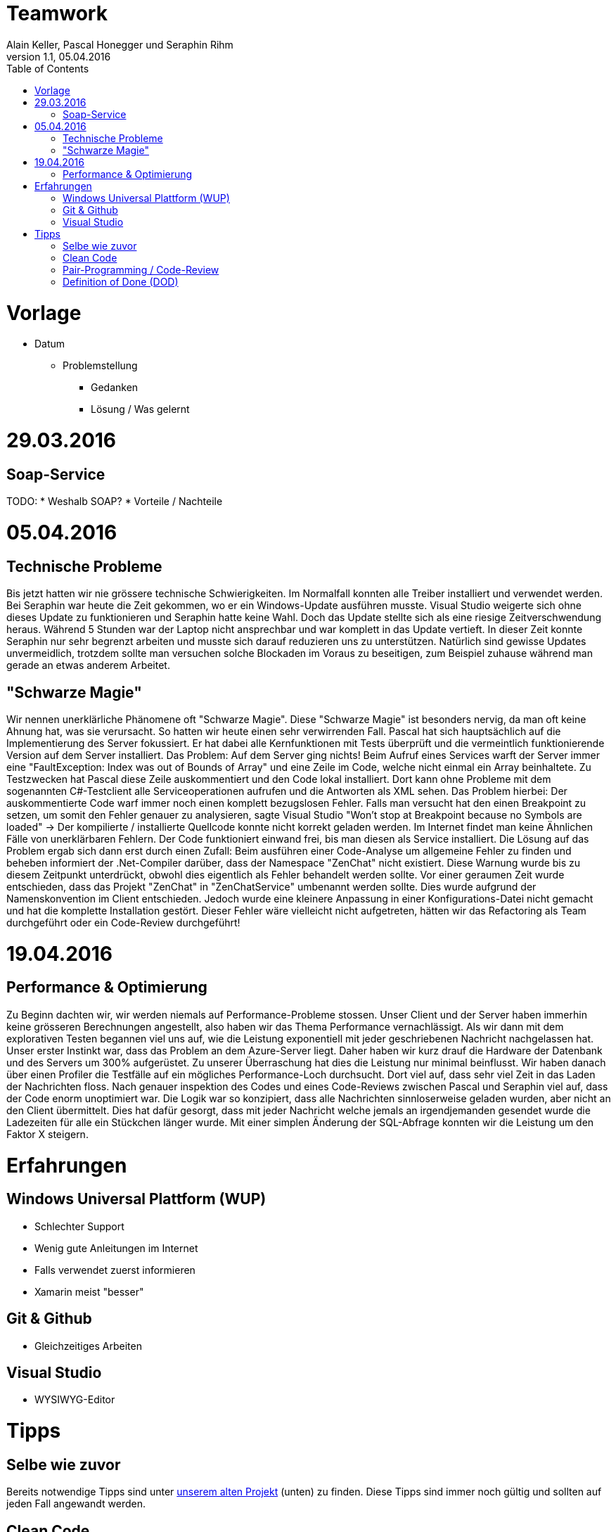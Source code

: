 Teamwork
========
Alain Keller, Pascal Honegger und Seraphin Rihm
Version 1.1, 05.04.2016
:toc:

= Vorlage
* Datum
** Problemstellung
*** Gedanken
*** Lösung / Was gelernt

= 29.03.2016
== Soap-Service
TODO: 
* Weshalb SOAP?
* Vorteile / Nachteile

= 05.04.2016
== Technische Probleme
Bis jetzt hatten wir nie grössere technische Schwierigkeiten. Im Normalfall konnten alle Treiber installiert und verwendet werden. Bei Seraphin war heute die Zeit gekommen, wo er ein Windows-Update ausführen musste. Visual Studio weigerte sich ohne dieses Update zu funktionieren und Seraphin hatte keine Wahl. Doch das Update stellte sich als eine riesige Zeitverschwendung heraus. Während 5 Stunden war der Laptop nicht ansprechbar und war komplett in das Update vertieft. In dieser Zeit konnte Seraphin nur sehr begrenzt arbeiten und musste sich darauf reduzieren uns zu unterstützen. Natürlich sind gewisse Updates unvermeidlich, trotzdem sollte man versuchen solche Blockaden im Voraus zu beseitigen, zum Beispiel zuhause während man gerade an etwas anderem Arbeitet.

== "Schwarze Magie"
Wir nennen unerklärliche Phänomene oft "Schwarze Magie". Diese "Schwarze Magie" ist besonders nervig, da man oft keine Ahnung hat, was sie verursacht. So hatten wir heute einen sehr verwirrenden Fall. Pascal hat sich hauptsächlich auf die Implementierung des Server fokussiert. Er hat dabei alle Kernfunktionen mit Tests überprüft und die vermeintlich funktionierende Version auf dem Server installiert. Das Problem: Auf dem Server ging nichts! Beim Aufruf eines Services warft der Server immer eine "FaultException: Index was out of Bounds of Array" und eine Zeile im Code, welche nicht einmal ein Array beinhaltete. Zu Testzwecken hat Pascal diese Zeile auskommentiert und den Code lokal installiert. Dort kann ohne Probleme mit dem sogenannten C#-Testclient alle Serviceoperationen aufrufen und die Antworten als XML sehen. Das Problem hierbei: Der auskommentierte Code warf immer noch einen komplett bezugslosen Fehler. Falls man versucht hat den einen Breakpoint zu setzen, um somit den Fehler genauer zu analysieren, sagte Visual Studio "Won't stop at Breakpoint because no Symbols are loaded" -> Der kompilierte / installierte Quellcode konnte nicht korrekt geladen werden. Im Internet findet man keine Ähnlichen Fälle von unerklärbaren Fehlern. Der Code funktioniert einwand frei, bis man diesen als Service installiert.
Die Lösung auf das Problem ergab sich dann erst durch einen Zufall: Beim ausführen einer Code-Analyse um allgemeine Fehler zu finden und beheben informiert der .Net-Compiler darüber, dass der Namespace "ZenChat" nicht existiert. Diese Warnung wurde bis zu diesem Zeitpunkt unterdrückt, obwohl dies eigentlich als Fehler behandelt werden sollte. Vor einer geraumen Zeit wurde entschieden, dass das Projekt "ZenChat" in "ZenChatService" umbenannt werden sollte. Dies wurde aufgrund der Namenskonvention im Client entschieden. Jedoch wurde eine kleinere Anpassung in einer Konfigurations-Datei nicht gemacht und hat die komplette Installation gestört. Dieser Fehler wäre vielleicht nicht aufgetreten, hätten wir das Refactoring als Team durchgeführt oder ein Code-Review durchgeführt!

= 19.04.2016
== Performance & Optimierung
Zu Beginn dachten wir, wir werden niemals auf Performance-Probleme stossen. Unser Client und der Server haben immerhin keine grösseren Berechnungen angestellt, also haben wir das Thema Performance vernachlässigt. Als wir dann mit dem explorativen Testen begannen viel uns auf, wie die Leistung exponentiell mit jeder geschriebenen Nachricht nachgelassen hat. Unser erster Instinkt war, dass das Problem an dem Azure-Server liegt. Daher haben wir kurz drauf die Hardware der Datenbank und des Servers um 300% aufgerüstet. Zu unserer Überraschung hat dies die Leistung nur minimal beinflusst. Wir haben danach über einen Profiler die Testfälle auf ein mögliches Performance-Loch durchsucht. Dort viel auf, dass sehr viel Zeit in das Laden der Nachrichten floss. Nach genauer inspektion des Codes und eines Code-Reviews zwischen Pascal und Seraphin viel auf, dass der Code enorm unoptimiert war. Die Logik war so konzipiert, dass alle Nachrichten sinnloserweise geladen wurden, aber nicht an den Client übermittelt. Dies hat dafür gesorgt, dass mit jeder Nachricht welche jemals an irgendjemanden gesendet wurde die Ladezeiten für alle ein Stückchen länger wurde. Mit einer simplen Änderung der SQL-Abfrage konnten wir die Leistung um den Faktor X steigern.

= Erfahrungen
== Windows Universal Plattform (WUP)
* Schlechter Support
* Wenig gute Anleitungen im Internet
* Falls verwendet zuerst informieren
* Xamarin meist "besser"

== Git & Github
* Gleichzeitiges Arbeiten

== Visual Studio
* WYSIWYG-Editor

= Tipps
== Selbe wie zuvor
Bereits notwendige Tipps sind unter link:https://github.com/PascalHonegger/SpaceInvaders/blob/master/Dokumentation/_Source/Teamwork.adoc[unserem alten Projekt] (unten) zu finden. Diese Tipps sind immer noch gültig und sollten auf jeden Fall angewandt werden.

== Clean Code
Code sollte möglichst leserlich sein. Daher Code soweit möglich den link:http://clean-code-developer.de/[Clean Code Developer]-Richtlinien entsprechen. Dies Sprachen unabhängige Standards helfen sowohl bei der Entwicklung / Erweiterbarkeit als auch bei der Leserlichkeit für die Bewertung.

== Pair-Programming / Code-Review
Es ist wichtig dafür zu sorgen, dass ein Code mindestens von zwei personen begutachtet wird. Entweder entwickelt man den Code zusammen (Pair-Programming) und unterstützt sich gegenseitig. Die andere Variante ist vergleichbar mit dem normalen Implementieren. Man entwickelt den Code alleine und präsentiert am Schluss seinen Code einem anderen Entwickler. Dieser versucht unseren Code zu verstehen und versucht die Logik zu hinterfragen. Oft fallen dabei noch kleinigkeiten auf, welche einem beim alleinigen Entwickeln nicht aufgefallen sind. Dieses Code-Review gehört normalerweise zu den DODs (siehe unten)

== Definition of Done (DOD)
Beim Arbeiten nach Scrum sollte man sogenannte DODs definieren. Diese "Checkliste" muss immer erfüllt sein, wenn man eine Story / ein Feature abschliessen möchte. Im Normalfall beinhalten die DODs mindestens:
* Neuer Code ist ausreichend kommentiert
* Code wurde im Pair-Programming entwickelt oder durch einCode-Review überprüft
* Code ist gut getestet
* Code entspricht den Code-Konventionen (Naming, File-Header, Location...)
* Code ist im Git-Repository vorhanden
* Keine Fehler treten auf, Feature abgeschlossen